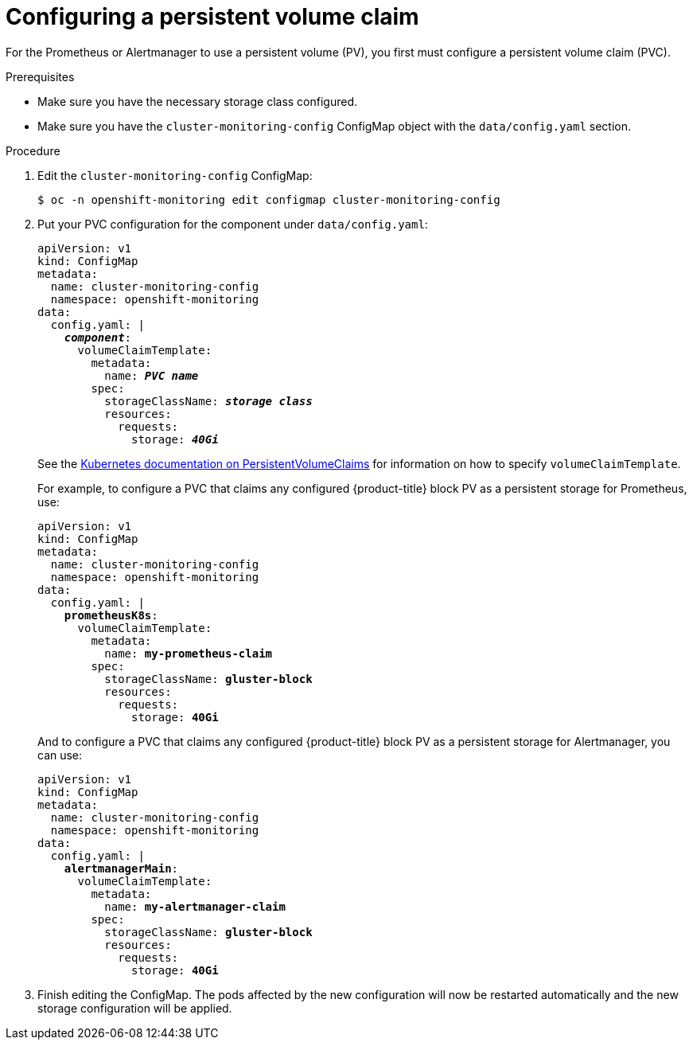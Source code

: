 // Module included in the following assemblies:
//
// * monitoring/cluster-monitoring/configuring-the-monitoring-stack.adoc

[id="configuring-a-persistent-volume-claim_{context}"]
= Configuring a persistent volume claim

For the Prometheus or Alertmanager to use a persistent volume (PV), you first must configure a persistent volume claim (PVC).

.Prerequisites

* Make sure you have the necessary storage class configured.
// FIXME add link, potentially https://access.redhat.com/documentation/en-us/red_hat_gluster_storage/3.3/html/container-native_storage_for_openshift_container_platform/block_storage
* Make sure you have the `cluster-monitoring-config` ConfigMap object with the `data/config.yaml` section.

.Procedure

. Edit the `cluster-monitoring-config` ConfigMap:
+
----
$ oc -n openshift-monitoring edit configmap cluster-monitoring-config
----

. Put your PVC configuration for the component under `data/config.yaml`:
+
[source,yaml,subs=quotes]
----
apiVersion: v1
kind: ConfigMap
metadata:
  name: cluster-monitoring-config
  namespace: openshift-monitoring
data:
  config.yaml: |
    *_component_*:
      volumeClaimTemplate:
        metadata:
          name: *_PVC name_*
        spec:
          storageClassName: *_storage class_*
          resources:
            requests:
              storage: *_40Gi_*
----
+
See the link:https://kubernetes.io/docs/concepts/storage/persistent-volumes/#persistentvolumeclaims[Kubernetes documentation on PersistentVolumeClaims] for information on how to specify `volumeClaimTemplate`.
+
For example, to configure a PVC that claims any configured {product-title} block PV as a persistent storage for Prometheus, use:
+
[source,yaml,subs=quotes]
----
apiVersion: v1
kind: ConfigMap
metadata:
  name: cluster-monitoring-config
  namespace: openshift-monitoring
data:
  config.yaml: |
    *prometheusK8s*:
      volumeClaimTemplate:
        metadata:
          name: *my-prometheus-claim*
        spec:
          storageClassName: *gluster-block*
          resources:
            requests:
              storage: *40Gi*
----
+
And to configure a PVC that claims any configured {product-title} block PV as a persistent storage for Alertmanager, you can use:
+
[source,yaml,subs=quotes]
----
apiVersion: v1
kind: ConfigMap
metadata:
  name: cluster-monitoring-config
  namespace: openshift-monitoring
data:
  config.yaml: |
    *alertmanagerMain*:
      volumeClaimTemplate:
        metadata:
          name: *my-alertmanager-claim*
        spec:
          storageClassName: *gluster-block*
          resources:
            requests:
              storage: *40Gi*
----

. Finish editing the ConfigMap. The pods affected by the new configuration will now be restarted automatically and the new storage configuration will be applied.


